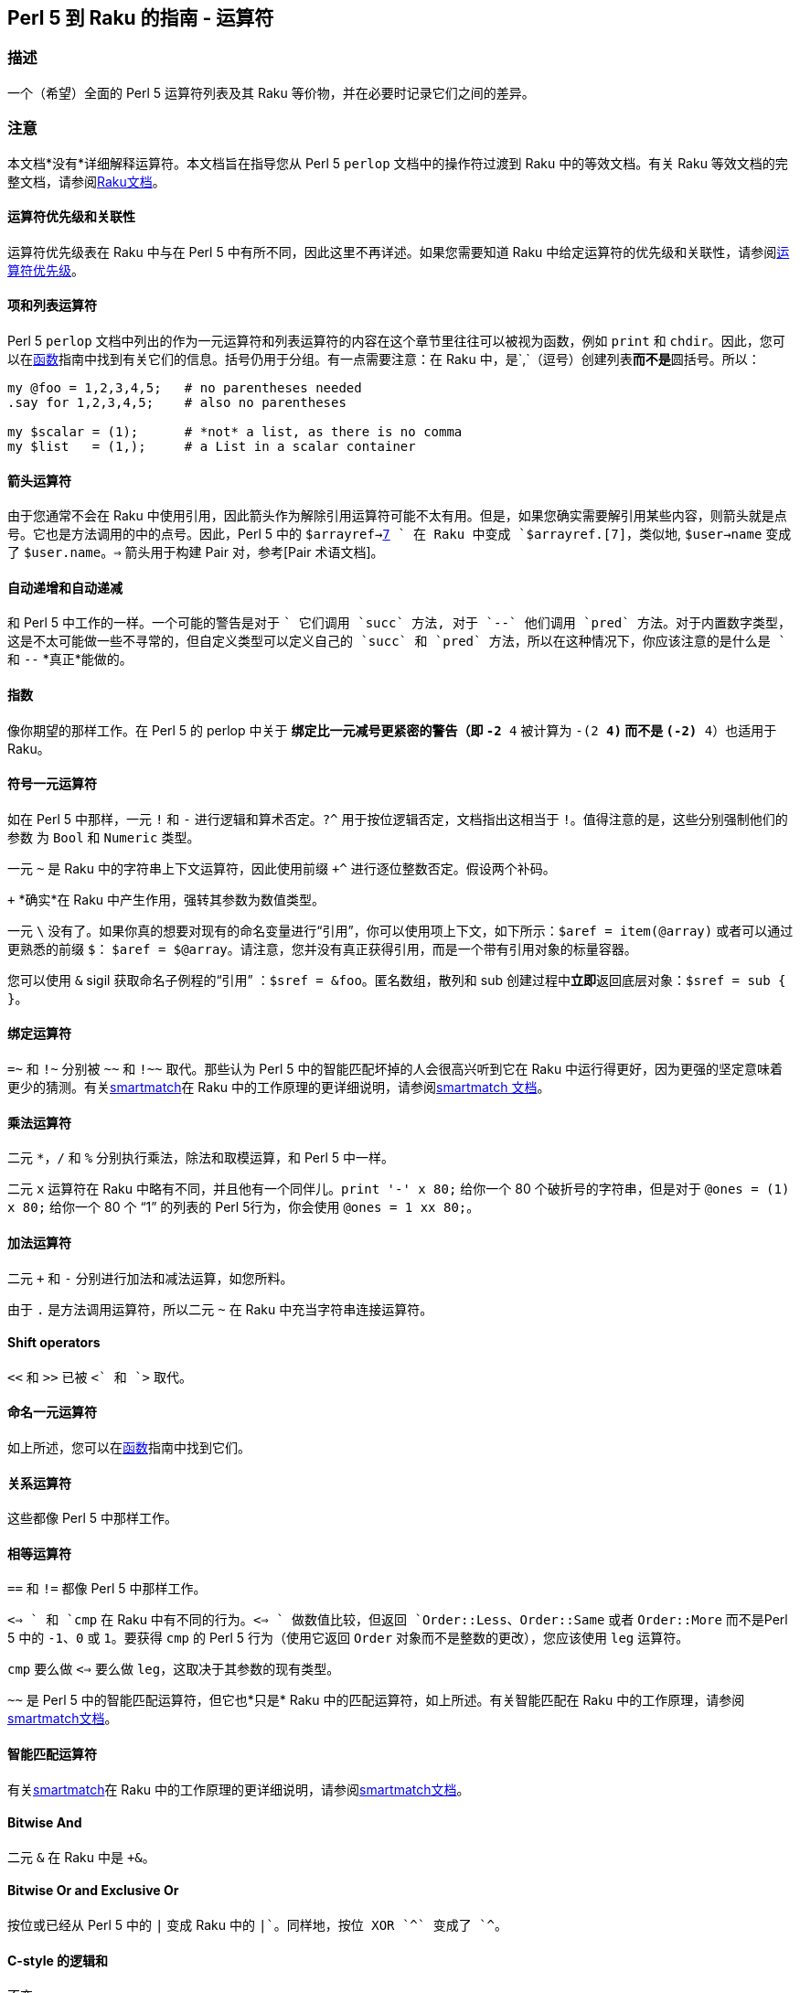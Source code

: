 == Perl 5 到 Raku 的指南 - 运算符

=== 描述

一个（希望）全面的 Perl 5 运算符列表及其 Raku 等价物，并在必要时记录它们之间的差异。

=== 注意

本文档*没有*详细解释运算符。本文档旨在指导您从 Perl 5 `perlop` 文档中的操作符过渡到 Raku 中的等效文档。有关 Raku 等效文档的完整文档，请参阅link:https://docs.raku.org/language/operators[Raku文档]。

==== 运算符优先级和关联性

运算符优先级表在 Raku 中与在 Perl 5 中有所不同，因此这里不再详述。如果您需要知道 Raku 中给定运算符的优先级和关联性，请参阅link:https://docs.raku.org/language/operators#Operator_precedence[运算符优先级]。

==== 项和列表运算符

Perl 5 `perlop` 文档中列出的作为一元运算符和列表运算符的内容在这个章节里往往可以被视为函数，例如 `print` 和 `chdir`。因此，您可以在link:https://docs.raku.org/language/5to6-perlfunc[函数]指南中找到有关它们的信息。括号仍用于分组。有一点需要注意：在 Raku 中，是`,`（逗号）创建列表**而不是**圆括号。所以：

```raku
my @foo = 1,2,3,4,5;   # no parentheses needed 
.say for 1,2,3,4,5;    # also no parentheses 
 
my $scalar = (1);      # *not* a list, as there is no comma 
my $list   = (1,);     # a List in a scalar container 
```

==== 箭头运算符

由于您通常不会在 Raku 中使用引用，因此箭头作为解除引用运算符可能不太有用。但是，如果您确实需要解引用某些内容，则箭头就是点号。它也是方法调用的中的点号。因此，Perl 5 中的 `$arrayref->link:https://docs.raku.org/language/terms#Pair[7] ` 在 Raku 中变成 `$arrayref.[7]`，类似地, `$user->name` 变成了 `$user.name`。`=>` 箭头用于构建 Pair 对，参考[Pair 术语文档]。

==== 自动递增和自动递减

和 Perl 5 中工作的一样。一个可能的警告是对于 `++` 它们调用 `succ` 方法, 对于 `--` 他们调用 `pred` 方法。对于内置数字类型，这是不太可能做一些不寻常的，但自定义类型可以定义自己的 `succ` 和 `pred` 方法，所以在这种情况下，你应该注意的是什么是 `++` 和 `--` *真正*能做的。

==== 指数

像你期望的那样工作。在 Perl 5 的 perlop 中关于 `**` 绑定比一元减号更紧密的警告（即 `-2 ** 4` 被计算为 `-(2 ** 4)` 而不是 `(-2) ** 4`）也适用于 Raku。

==== 符号一元运算符

如在 Perl 5 中那样，一元 `!` 和 `-` 进行逻辑和算术否定。`?^` 用于按位逻辑否定，文档指出这相当于 `!`。值得注意的是，这些分别强制他们的参数 为 `Bool` 和 `Numeric` 类型。

一元 `~` 是 Raku 中的字符串上下文运算符，因此使用前缀 `+^` 进行逐位整数否定。假设两个补码。

`+` *确实*在 Raku 中产生作用，强转其参数为数值类型。

一元 `\` 没有了。如果你真的想要对现有的命名变量进行“引用”，你可以使用项上下文，如下所示：`$aref = item(@array)` 或者可以通过更熟悉的前缀 `$`： `$aref = $@array`。请注意，您并没有真正获得引用，而是一个带有引用对象的标量容器。

您可以使用 `&` sigil 获取命名子例程的“引用” ：`$sref = &foo`。匿名数组，散列和 sub 创建过程中**立即**返回底层对象：`$sref = sub { }`。

==== 绑定运算符

`=~` 和 `!~` 分别被 `~~` 和 `!~~` 取代。那些认为 Perl 5 中的智能匹配坏掉的人会很高兴听到它在 Raku 中运行得更好，因为更强的坚定意味着更少的猜测。有关link:https://docs.raku.org/language/operators#index-entry-smartmatch_operator[smartmatch]在 Raku 中的工作原理的更详细说明，请参阅link:https://docs.raku.org/language/operators#index-entry-smartmatch_operator[smartmatch 文档]。

==== 乘法运算符

二元 `*`，`/` 和 `%` 分别执行乘法，除法和取模运算，和 Perl 5 中一样。

二元 `x` 运算符在 Raku 中略有不同，并且他有一个同伴儿。`print '-' x 80;` 给你一个 80 个破折号的字符串，但是对于 `@ones = (1) x 80;` 给你一个 80 个 “1” 的列表的 Perl 5行为，你会使用 `@ones = 1 xx 80;`。

==== 加法运算符

二元 `+` 和 `-` 分别进行加法和减法运算，如您所料。

由于 `.` 是方法调用运算符，所以二元 `~` 在 Raku 中充当字符串连接运算符。

==== Shift operators

`<<` 和 `>>` 已被 `+<` 和 `+>` 取代。

==== 命名一元运算符

如上所述，您可以在link:https://docs.raku.org/language/5to6-perlfunc[函数]指南中找到它们。

==== 关系运算符

这些都像 Perl 5 中那样工作。

==== 相等运算符

`==` 和  `!=` 都像 Perl 5 中那样工作。

`<=> ` 和 `cmp` 在 Raku 中有不同的行为。`<=> ` 做数值比较，但返回 `Order::Less`、`Order::Same` 或者 `Order::More` 而不是Perl 5 中的 `-1`、`0` 或 `1`。要获得 `cmp` 的 Perl 5 行为（使用它返回 `Order` 对象而不是整数的更改），您应该使用 `leg` 运算符。

`cmp` 要么做 `<=>` 要么做 `leg`，这取决于其参数的现有类型。

`~~` 是 Perl 5 中的智能匹配运算符，但它也*只是* Raku 中的匹配运算符，如上所述。有关智能匹配在 Raku 中的工作原理，请参阅link:https://docs.raku.org/language/operators#index-entry-smartmatch_operator[smartmatch文档]。

==== 智能匹配运算符

有关link:https://docs.raku.org/language/operators#index-entry-smartmatch_operator[smartmatch]在 Raku 中的工作原理的更详细说明，请参阅link:https://docs.raku.org/language/operators#index-entry-smartmatch_operator[smartmatch文档]。

==== Bitwise And

二元 `&` 在 Raku 中是 `+&`。

==== Bitwise Or and Exclusive Or

按位或已经从 Perl 5 中的 `|` 变成 Raku 中的 `+|`。同样地，按位 XOR `^` 变成了 `+^`。

==== C-style 的逻辑和

不变。

==== C-style 逻辑或

不变。

==== Logical Defined-Or

在 Raku 中保持为 `//`。返回第一个有定义的操作数，或者返回最后一个操作数。此外，还有一个低优先级版本，称为 `orelse`。

==== Range 运算符

在列表上下文中，`..` 作为范围运算符运行，不需要更改。也就是说，存在可能有用的排他性范围运算符。这些是：

- 中缀 `..^` 不包括末端;  
- 中缀 `^..` 不包括起点;  
- 中缀 ``^..^` 不包括起点和末端;  
- `^` 从零开始的前缀，不包括末端。  

以下示例显示了所有上述范围运算符的效果（请注意圆括号仅用于允许方法调用）：

```raku
(1..^5).list;  # (1 2 3 4) 
(1^..5).list;  # (2 3 4 5) 
(1^..^5).list; # (2 3 4) 
(^5).list;     # (0 1 2 3 4) 
```

在 Perl 5 中，在标量上下文中，运算符 `..` 和 `...` 像触发器(flip-flop)操作符一样，即使它们鲜为人知且可能较少使用。Raku 中的那些运算符分别由link:https://docs.raku.org/routine/ff[ff]和link:https://docs.raku.org/routine/fff[fff]代替。

==== 条件运算符

条件运算符 `?:` 已替换为 `?? !!`:

```raku
$x = $ok  ? $yes  : $no;  # Perl 5 
$x = $ok ?? $yes !! $no;  # Raku 
```

==== 赋值运算符

虽然没有完整记录，但 S03 表明数学和逻辑赋值运算符应该像您期望的那样工作。一个值得注意的变化是 `.=` 在左侧的对象上调用可变方法（也可以是类型对象）。这允许以下有用的惯用法：

```raku
class LongClassName {
    has $.frobnicate;
}
my LongClassName $bar .= new( frobnicate => 42 ); # no need to repeat class name 
```

这确保了 `$bar` 只能包含一个 `LongClassName` 对象，并且不必重复（并且可能拼写错误）类名。

`~=` 是字符串连接赋值，正如您可能期望的更改 `.` 和 `~`。此外，按位赋值运算符可能不会分为数字和字符串版本（`&=` 等等，相对 `&.=` 等），因为该功能目前在 Perl 5 本身中是实验性的 - 尽管，这并没有具体记录。

==== 逗号运算符

逗号运算符大多按预期工作，但从技术上讲，它创建link:https://docs.raku.org/type/List[列表]）或分隔函数调用中的参数。此外，还有一个 `:` 变体可以将函数调用转换为方法调用 - 请参阅link:https://docs.raku.org/language/operators#infix_%253A[此页面]。

`=> `运算符，或*胖箭头*，工作方式类似于 Perl 5 的“胖逗号”，因为它允许在其左侧的无引号（普通）标识符，但在 Raku 中它构造 Pair 对象，而不是仅仅作为分隔符发挥作用。如果您试图将一行 Perl 5 代码直接翻译为 Raku，它应该会按预期运行。

==== 列表运算符 (rightward)

与命名一元运算符一样，您可以在link:https://docs.raku.org/language/5to6-perlfunc[函数]下找到这些。

==== 逻辑非

`!` 的优先级较低版本。对于 `!`，强转其参数为 `Bool`。

==== 逻辑和

如 Perl 5 中的 较低优先级版本的 `&&` 一样。

==== 逻辑或或独占或

`or` 是低优先级版本的 `||`，并且 `xor` 是低优先级版本的 `^^`。

此外，还有一个低优先级版本的 `//`，称为 `orelse`。

==== 引用和引用类似的运算符
有关引用构造的所有详细信息，请参阅link:https://docs.raku.org/language/quoting[引用]。

有一个引用运算符，允许绝对的文字字符串：`Q` 或者 `｢…｣`，尽管后者可能很难在你的键盘上找到，这取决于你的键盘......反斜杠转义也*没有*应用在 `Q` 引用的字符串上。例如 `Q{This is still a closing curly brace → \}` 合成的是 "This is still a closing curly brace → \"。

`q` 做你期望的，允许反斜杠转义。例如 `q{This is not a closing curly brace → \}, but this is → }` 返回 "This is not a closing curly brace → }, but this is →"。与 Perl 5 一样，您可以使用单引号获得此行为。

`qq` 允许变量插值。但是，默认情况下，只插入标量变量。要获得其他变量插值，您需要在它们后面放置方括号（所谓的link:https://docs.raku.org/language/subscripts#index-entry-Zen_slices[zen-slice]）以使它们进行插值。例如：

```raku
my @a = <1 2 3>; 
say qq/@a[] example@example.com/;
```

结果为 “1 2 3 example@example.com”。哈希以相同的方式进行插值：

```raku
my %a = 1 => 2, 3 => 4;
say "%a{}";
```

导致空格分隔 Pair 对儿, Tab 将每对中的键与值分开（因为这是 `Pair` 的标准字符串化，并且哈希在字符串化时充当 `Pair` 的列表）。您还可以使用花括号在字符串中插入 Raku 代码。有关所有详细信息，请参阅link:https://docs.raku.org/language/quoting#Interpolation%253A_qq[插值]。

`qw` 像 Perl 5 中那样工作，也可以呈现为 `<...>`。例如 `qw/a b c/` 相当于 `<a b c>`。

还有一个能插值的 `qw` 版本，即 `qqw`。所以：

```raku
my $a = 42;
say qqw/$a b c/;
```

给你 “42 b c”。

Shell 引用可以通过 `qx` 获得，但是你应该注意，反引号不像 Perl 5 那样进行 shell 引用，并且 Perl 变量*不*在 `qx` 字符串中进行插值。如果需要在 shell 命令字符串中插入 Perl 变量，则可以改为使用 `qqx`。

Raku 中没有 `qr` 运算符了。

`tr///` 与 Perl 5 中的工作方式类似。需要注意的是范围的指定方式不同。您可以使用“a..z”代替使用范围“a-z”，即使用 Perl 的范围运算符。`tr///` 有一个方法版本，记录的更好，称为 `.trans`。`.trans` 使用 Pair 对儿的列表，如下所示：可以在link:https://design.raku.org/S05.html#Transliteration[https://design.raku.org/S05.html#Transliteration中]找到更广泛的使用说明。

```raku
$x.trans(
    ['a'..'c'] => ['A'..'C'], 
    ['d'..'q'] => ['D'..'Q'], 
    ['r'..'z'] => ['R'..'Z']
    );
```

等价的 `y///` 已经废除了。

在 Raku 中 `:to` 以不同方式指定了 Heredocs。您可以使用引号运算符，例如，`q:to/END/;` 将以 “END” 开头的 heredoc 结尾。类似地，您可以根据引用运算符进行转义和插值，即带有 `Q` 的文字值, 带有 `q`  的反斜杠转义和带有插值的 `qq`。

==== I/O 运算符

有关 Raku 中输入/输出的完整详细信息，请参阅link:https://docs.raku.org/language/io[io]。

因为 `<...> ` 与 Raku 中的 quote-words 构造一样，`<> ` 不用于从文件中读取行。您可以通过 `IO` 从文件名创建对象或使用打开的文件句柄然后在任何一种情况下在它身上调用 `.lines` 来实现。或者例如 `my @a = "filename".IO.lines;` 或 `my $fh = open "filename", :r;my @a = $fh.lines;`（在后一种情况下，我们使用 `:r` 专门打开用于读取的文件）。要以迭代方式执行此操作，可以用以下方式 使用 `for` 循环：

```raku
for 'huge-csv'.IO.lines -> $line {
    # Do something with $line 
}
```

注意那里的 `->` 用法。这是块语法的一部分，而在 Raku 中要用在 `if`，`for`，`while` 等块中。

如果你想将整个文件 slurp 为标量，你会惊讶的！- 使用 `.slurp` 方法。例如：

```raku
my $x = "filename".IO.slurp;
=== ... or ... 
my $fh = open "filename", :r;
my $x = $fh.slurp;
```

如link:https://docs.raku.org/language/5to6-perlvar[特殊变量]指南中所述，`ARGV` 魔术输入文件句柄已被替换 `$*ARGFILES`，并且`@ARGV` 命令行参数数组已被替换 `@*ARGS`。

==== No-ops

`1 while foo();` 与 Perl 5 中的工作方式相同，但它会生成警告。在 Raku 中，这个惯用法现在被写成了 `Nil while foo();`。

==== 按位字符串运算符

单独记录在上面了，但总结如下......

按位整数否定加上前缀 `+^`。按位布尔否定是 `?^`。

按位与是 `+&`。

按位整数或是 `+|`。按位整数 xor 是中缀 `+^`。按位布尔或是 `?|`。

左移和右移是 `+<` 和 `+>`。

